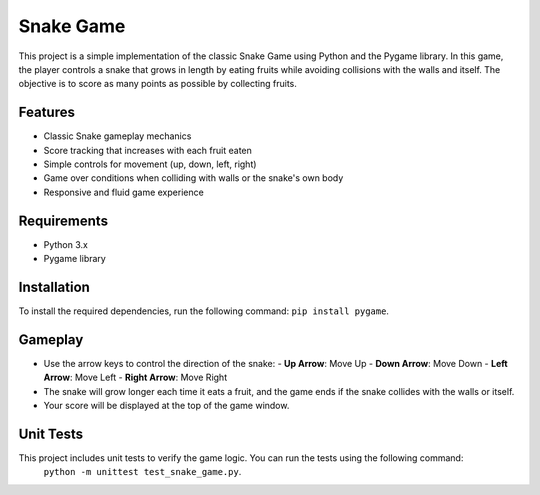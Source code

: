Snake Game
==========

This project is a simple implementation of the classic Snake Game using Python and the Pygame library. In this game, the player controls a snake that grows in length by eating fruits while avoiding collisions with the walls and itself. The objective is to score as many points as possible by collecting fruits.

Features
--------

- Classic Snake gameplay mechanics
- Score tracking that increases with each fruit eaten
- Simple controls for movement (up, down, left, right)
- Game over conditions when colliding with walls or the snake's own body
- Responsive and fluid game experience

Requirements
------------

- Python 3.x
- Pygame library

Installation
------------

To install the required dependencies, run the following command: ``pip install pygame``.


Gameplay
--------

- Use the arrow keys to control the direction of the snake:
  - **Up Arrow**: Move Up
  - **Down Arrow**: Move Down
  - **Left Arrow**: Move Left
  - **Right Arrow**: Move Right

- The snake will grow longer each time it eats a fruit, and the game ends if the snake collides with the walls or itself.
- Your score will be displayed at the top of the game window.

Unit Tests
----------

This project includes unit tests to verify the game logic. You can run the tests using the following command:
 ``python -m unittest test_snake_game.py``.



